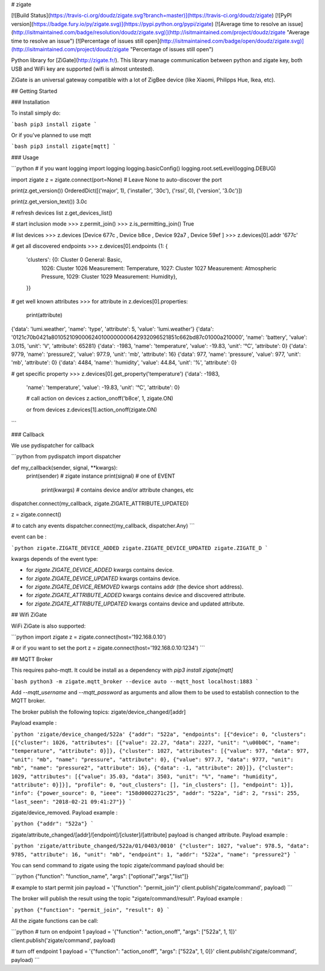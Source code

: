 # zigate

[![Build Status](https://travis-ci.org/doudz/zigate.svg?branch=master)](https://travis-ci.org/doudz/zigate)
[![PyPI version](https://badge.fury.io/py/zigate.svg)](https://pypi.python.org/pypi/zigate)
[![Average time to resolve an issue](http://isitmaintained.com/badge/resolution/doudz/zigate.svg)](http://isitmaintained.com/project/doudz/zigate "Average time to resolve an issue")
[![Percentage of issues still open](http://isitmaintained.com/badge/open/doudz/zigate.svg)](http://isitmaintained.com/project/doudz/zigate "Percentage of issues still open")

Python library for [ZiGate](http://zigate.fr/).
This library manage communication between python and zigate key, both USB and WiFi key are supported (wifi is almost untested).

ZiGate is an universal gateway compatible with a lot of ZigBee device (like Xiaomi, Philipps Hue, Ikea, etc).

## Getting Started

### Installation

To install simply do:

```bash
pip3 install zigate
```

Or if you've planned to use mqtt

```bash
pip3 install zigate[mqtt]
```

### Usage

```python
# if you want logging
import logging
logging.basicConfig()
logging.root.setLevel(logging.DEBUG)

import zigate
z = zigate.connect(port=None) # Leave None to auto-discover the port

print(z.get_version())
OrderedDict([('major', 1), ('installer', '30c'), ('rssi', 0), ('version', '3.0c')])

print(z.get_version_text())
3.0c

# refresh devices list
z.get_devices_list()

# start inclusion mode
>>> z.permit_join()
>>> z.is_permitting_join()
True

# list devices
>>> z.devices
[Device 677c , Device b8ce , Device 92a7 , Device 59ef ]
>>> z.devices[0].addr
'677c'

# get all discovered endpoints
>>> z.devices[0].endpoints
{1: {
  'clusters': {0: Cluster 0 General: Basic,
   1026: Cluster 1026 Measurement: Temperature,
   1027: Cluster 1027 Measurement: Atmospheric Pressure,
   1029: Cluster 1029 Measurement: Humidity},
  }}


# get well known attributes
>>> for attribute in z.devices[0].properties:
     print(attribute)
{'data': 'lumi.weather', 'name': 'type', 'attribute': 5, 'value': 'lumi.weather'}
{'data': '0121c70b0421a8010521090006240100000000642932096521851c662bd87c01000a210000', 'name': 'battery', 'value': 3.015, 'unit': 'V', 'attribute': 65281}
{'data': -1983, 'name': 'temperature', 'value': -19.83, 'unit': '°C', 'attribute': 0}
{'data': 9779, 'name': 'pressure2', 'value': 977.9, 'unit': 'mb', 'attribute': 16}
{'data': 977, 'name': 'pressure', 'value': 977, 'unit': 'mb', 'attribute': 0}
{'data': 4484, 'name': 'humidity', 'value': 44.84, 'unit': '%', 'attribute': 0}

# get specific property
>>> z.devices[0].get_property('temperature')
{'data': -1983,
 'name': 'temperature',
 'value': -19.83,
 'unit': '°C',
 'attribute': 0}

 # call action on devices
 z.action_onoff('b8ce', 1, zigate.ON)

 or from devices
 z.devices[1].action_onoff(zigate.ON)
```

### Callback

We use pydispatcher for callback

```python
from pydispatch import dispatcher

def my_callback(sender, signal, **kwargs):
   print(sender)  # zigate instance
   print(signal)  # one of EVENT
    print(kwargs)  # contains device and/or attribute changes, etc

dispatcher.connect(my_callback, zigate.ZIGATE_ATTRIBUTE_UPDATED)

z = zigate.connect()

# to catch any events
dispatcher.connect(my_callback, dispatcher.Any)
```

event can be :

```python
zigate.ZIGATE_DEVICE_ADDED
zigate.ZIGATE_DEVICE_UPDATED
zigate.ZIGATE_D
```

kwargs depends of the event type:

* for `zigate.ZIGATE_DEVICE_ADDED` kwargs contains device.
* for `zigate.ZIGATE_DEVICE_UPDATED` kwargs contains device.
* for `zigate.ZIGATE_DEVICE_REMOVED` kwargs contains addr (the device short address).
* for `zigate.ZIGATE_ATTRIBUTE_ADDED` kwargs contains device and discovered attribute.
* for `zigate.ZIGATE_ATTRIBUTE_UPDATED` kwargs contains device and updated attribute.

## Wifi ZiGate

WiFi ZiGate is also supported:

```python
import zigate
z = zigate.connect(host='192.168.0.10')

# or if you want to set the port
z = zigate.connect(host='192.168.0.10:1234')
```

## MQTT Broker

This requires paho-mqtt. It could be install as a dependency with `pip3 install zigate[mqtt]`

```bash
python3 -m zigate.mqtt_broker --device auto --mqtt_host localhost:1883
```

Add `--mqtt_username` and `--mqtt_password` as arguments and allow them to be used to establish connection to the MQTT broker.

The broker publish the following topics: zigate/device_changed/[addr]

Payload example :

```python
'zigate/device_changed/522a'
{"addr": "522a", "endpoints": [{"device": 0, "clusters": [{"cluster": 1026, "attributes": [{"value": 22.27, "data": 2227, "unit": "\u00b0C", "name": "temperature", "attribute": 0}]}, {"cluster": 1027, "attributes": [{"value": 977, "data": 977, "unit": "mb", "name": "pressure", "attribute": 0}, {"value": 977.7, "data": 9777, "unit": "mb", "name": "pressure2", "attribute": 16}, {"data": -1, "attribute": 20}]}, {"cluster": 1029, "attributes": [{"value": 35.03, "data": 3503, "unit": "%", "name": "humidity", "attribute": 0}]}], "profile": 0, "out_clusters": [], "in_clusters": [], "endpoint": 1}], "info": {"power_source": 0, "ieee": "158d0002271c25", "addr": "522a", "id": 2, "rssi": 255, "last_seen": "2018-02-21 09:41:27"}}
```

zigate/device_removed.
Payload example :

```python
{"addr": "522a"}
```

zigate/attribute_changed/[addr]/[endpoint]/[cluster]/[attribute] payload is changed attribute.
Payload example :

```python
'zigate/attribute_changed/522a/01/0403/0010'
{"cluster": 1027, "value": 978.5, "data": 9785, "attribute": 16, "unit": "mb", "endpoint": 1, "addr": "522a", "name": "pressure2"}
```

You can send command to zigate using the topic zigate/command payload should be:

```python
{"function": "function_name", "args": ["optional","args","list"]}

# example to start permit join
payload = '{"function": "permit_join"}'
client.publish('zigate/command', payload)
```

The broker will publish the result using the topic "zigate/command/result".
Payload example :

```python
{"function": "permit_join", "result": 0}
```

All the zigate functions can be call:

```python
# turn on endpoint 1
payload = '{"function": "action_onoff", "args": ["522a", 1, 1]}'
client.publish('zigate/command', payload)

# turn off endpoint 1
payload = '{"function": "action_onoff", "args": ["522a", 1, 0]}'
client.publish('zigate/command', payload)
```

